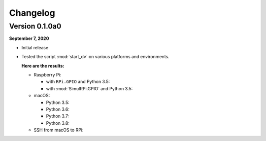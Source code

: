 =========
Changelog
=========

Version 0.1.0a0
===============
.. TODO: IMPORTANT add date

**September 7, 2020**

* Initial release
* Tested the script :mod:`start_dv` on various platforms and environments.

  **Here are the results:**

  * Raspberry Pi:

    * with ``RPi.GPIO`` and Python 3.5:
    * with :mod:`SimulRPi.GPIO` and Python 3.5:

  * macOS:

    * Python 3.5:
    * Python 3.6:
    * Python 3.7:
    * Python 3.8:

  * SSH from macOS to RPi: